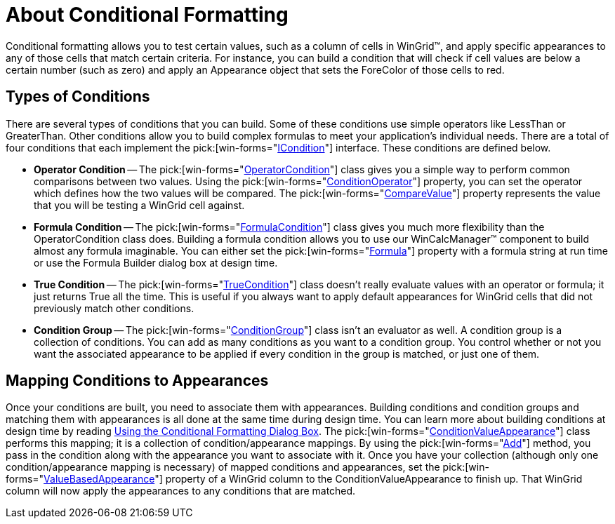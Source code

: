 ﻿////

|metadata|
{
    "name": "wingrid-about-conditional-formatting",
    "controlName": ["WinGrid"],
    "tags": ["Grids","Styling"],
    "guid": "{5CAE94AE-E64A-4550-9D45-F14C4C46DE61}",  
    "buildFlags": [],
    "createdOn": "0001-01-01T00:00:00Z"
}
|metadata|
////

= About Conditional Formatting

Conditional formatting allows you to test certain values, such as a column of cells in WinGrid™, and apply specific appearances to any of those cells that match certain criteria. For instance, you can build a condition that will check if cell values are below a certain number (such as zero) and apply an Appearance object that sets the ForeColor of those cells to red.

== Types of Conditions

There are several types of conditions that you can build. Some of these conditions use simple operators like LessThan or GreaterThan. Other conditions allow you to build complex formulas to meet your application's individual needs. There are a total of four conditions that each implement the  pick:[win-forms="link:{ApiPlatform}win{ApiVersion}~infragistics.win.icondition.html[ICondition]"]  interface. These conditions are defined below.

* *Operator Condition* -- The  pick:[win-forms="link:{ApiPlatform}win{ApiVersion}~infragistics.win.operatorcondition.html[OperatorCondition]"]  class gives you a simple way to perform common comparisons between two values. Using the  pick:[win-forms="link:{ApiPlatform}win{ApiVersion}~infragistics.win.operatorcondition~conditionoperator.html[ConditionOperator]"]  property, you can set the operator which defines how the two values will be compared. The  pick:[win-forms="link:{ApiPlatform}win{ApiVersion}~infragistics.win.operatorcondition~comparevalue.html[CompareValue]"]  property represents the value that you will be testing a WinGrid cell against.
* *Formula Condition* -- The  pick:[win-forms="link:{ApiPlatform}win{ApiVersion}~infragistics.win.formulacondition.html[FormulaCondition]"]  class gives you much more flexibility than the OperatorCondition class does. Building a formula condition allows you to use our WinCalcManager™ component to build almost any formula imaginable. You can either set the  pick:[win-forms="link:{ApiPlatform}win{ApiVersion}~infragistics.win.formulacondition~formula.html[Formula]"]  property with a formula string at run time or use the Formula Builder dialog box at design time.
* *True Condition* -- The  pick:[win-forms="link:{ApiPlatform}win{ApiVersion}~infragistics.win.truecondition.html[TrueCondition]"]  class doesn't really evaluate values with an operator or formula; it just returns True all the time. This is useful if you always want to apply default appearances for WinGrid cells that did not previously match other conditions.
* *Condition Group* -- The  pick:[win-forms="link:{ApiPlatform}win{ApiVersion}~infragistics.win.conditiongroup.html[ConditionGroup]"]  class isn't an evaluator as well. A condition group is a collection of conditions. You can add as many conditions as you want to a condition group. You control whether or not you want the associated appearance to be applied if every condition in the group is matched, or just one of them.

== Mapping Conditions to Appearances

Once your conditions are built, you need to associate them with appearances. Building conditions and condition groups and matching them with appearances is all done at the same time during design time. You can learn more about building conditions at design time by reading link:wingrid-using-the-conditional-formatting-dialog-box.html[Using the Conditional Formatting Dialog Box]. The  pick:[win-forms="link:{ApiPlatform}win{ApiVersion}~infragistics.win.conditionvalueappearance.html[ConditionValueAppearance]"]  class performs this mapping; it is a collection of condition/appearance mappings. By using the  pick:[win-forms="link:{ApiPlatform}win{ApiVersion}~infragistics.win.conditionvalueappearance~add.html[Add]"]  method, you pass in the condition along with the appearance you want to associate with it. Once you have your collection (although only one condition/appearance mapping is necessary) of mapped conditions and appearances, set the  pick:[win-forms="link:{ApiPlatform}win.ultrawingrid{ApiVersion}~infragistics.win.ultrawingrid.ultragridcolumn~valuebasedappearance.html[ValueBasedAppearance]"]  property of a WinGrid column to the ConditionValueAppearance to finish up. That WinGrid column will now apply the appearances to any conditions that are matched.